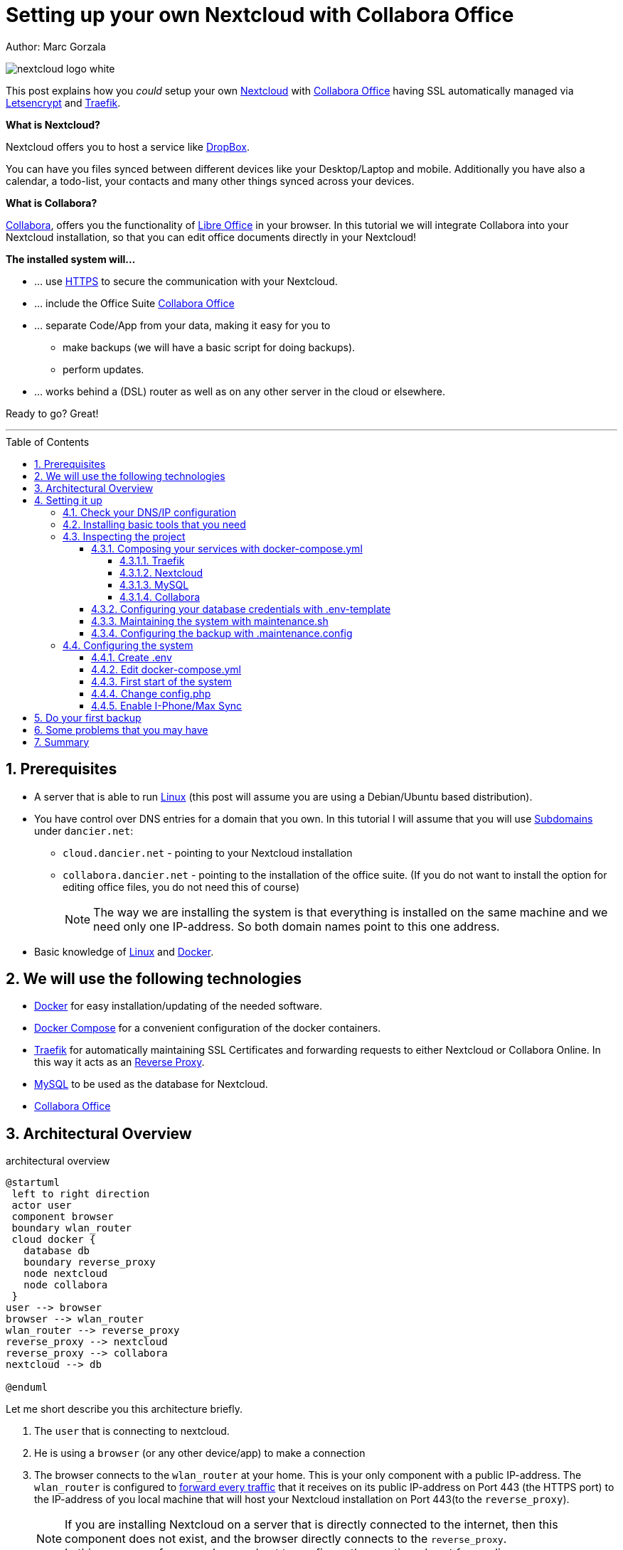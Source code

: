 = Setting up your own Nextcloud with Collabora Office
:jbake-type: page
:jbake-status: published
:jbake-date: 2020-03-21
:jbake-tags: nextcloud, traefik, docker, docker-compose, collabora, code, cloud, letsencrypt,  ssl, office, backup, ubunutu, linux
:jbake-description: How to setup you Nextcloud with docker, traefik, Collabora, office and letsencrypt
:jbake-author: Marc Gorzala
:jbake-disqus_enabled: true
:jbake-disqus_identifier: f184187c-69d1-11ea-b388-87b974545588
:idprefix:
:sectnums:
:sectnumlevels: 5

Author: Marc Gorzala

image::nextcloud-logo-white.png[align="center"]

This post explains how you _could_ setup your own link:https://nextcloud.com/[Nextcloud]
with link:https://www.collaboraoffice.com/code/[Collabora Office] having SSL automatically managed via
link:https://letsencrypt.org[Letsencrypt] and link:https://containo.us/traefik/[Traefik].


*What is Nextcloud?*

Nextcloud offers you to host a service like link:https://www.dropbox.com/[DropBox].

You can have you files synced between different devices like your Desktop/Laptop and
mobile. Additionally you have also a calendar, a todo-list, your contacts and many other things synced
across your devices.

*What is Collabora?*

link:https://www.collaboraoffice.com/code/[Collabora], offers you the functionality of link:https://www.libreoffice.org/[Libre Office]
in your browser. In this tutorial we will integrate Collabora into your Nextcloud
installation, so that you can edit office documents directly in your Nextcloud!

*The installed system will...*

* ... use link:https://de.wikipedia.org/wiki/Hypertext_Transfer_Protocol_Secure[HTTPS]
  to secure the communication with your Nextcloud.
* ... include the Office Suite  link:https://www.collaboraoffice.com/code/[Collabora Office]
* ... separate Code/App from your data, making it easy for you to
** make backups (we will have a basic script for doing backups).
** perform updates.
* ... works behind a (DSL) router as well as on any other server in the cloud
  or elsewhere.

Ready to go? Great!

---

:toc:
:toc-placement: macro
:toclevels: 4
toc::[]


== Prerequisites

* A server that is able to run link:https://www.linux.org/[Linux]
  (this post will assume you are using a Debian/Ubuntu based distribution).
* You have control over DNS entries for a domain that you own. In this tutorial I will assume that
  you will use link:https://en.wikipedia.org/wiki/Subdomain[Subdomains] under `dancier.net`:
** `cloud.dancier.net` - pointing to your Nextcloud installation
** `collabora.dancier.net` - pointing to the installation of the office suite.
  (If you do not want to install the option for editing office files, you do not need this of course)
+
NOTE: The way we are installing the system is that everything is installed on the same machine
      and we need only one IP-address. So both domain names point to this one address.


* Basic knowledge of link:https://en.wikipedia.org/wiki/Linux[Linux] and link:https://www.docker.com/[Docker].

== We will use the following technologies

* link:https://www.docker.com/[Docker] for easy installation/updating of the needed
       software.
* link:https://docs.docker.com/compose/[Docker Compose] for a convenient configuration
       of the docker containers.
* link:https://docs.traefik.io/[Traefik] for automatically maintaining SSL Certificates
       and forwarding requests to either Nextcloud or Collabora Online. In this way it acts
       as an link:https://docs.docker.com/install/linux/docker-ce/ubuntu/[Reverse Proxy].
* link:https://mysql.com/[MySQL] to be used as the database for Nextcloud.
* link:https://www.collaboraoffice.com/code/[Collabora Office]

== Architectural Overview
[[architectural-overview]]
.architectural overview
[plantuml, cloud-architecture, svg]
....
@startuml
 left to right direction
 actor user
 component browser
 boundary wlan_router
 cloud docker {
   database db
   boundary reverse_proxy
   node nextcloud
   node collabora
 }
user --> browser
browser --> wlan_router
wlan_router --> reverse_proxy
reverse_proxy --> nextcloud
reverse_proxy --> collabora
nextcloud --> db

@enduml
....

Let me short describe you this architecture briefly.

. The `user` that is connecting to nextcloud.
. He is using a `browser` (or any other device/app) to make a connection
. The browser connects to the `wlan_router` at your home. This is your
  only component with a public IP-address. The `wlan_router` is configured
  to link:https://en.wikipedia.org/wiki/Port_forwarding[forward every traffic]
  that it receives on its public IP-address on
  Port 443 (the HTTPS port) to the IP-address of you local machine that
  will host your Nextcloud installation on Port 443(to the `reverse_proxy`).
+
NOTE: If you are installing Nextcloud on a server that is directly
      connected to the internet, then this component does not exist,
      and the browser directly connects to the `reverse_proxy`. +
      In this case you of course also need not to configure the mentioned
      port forwarding.
. The `reverse_proxy` is receiving the incoming traffic. It
  will inspect the request to find out to which host it should forward the request to.
+
TIP: If you want to know how the `reverse_proxy` could do this, as the Request is
encrypted, you can read link:https://cwiki.apache.org/confluence/display/HTTPD/NameBasedSSLVHostsWithSNI[this].
(It is using link:https://en.wikipedia.org/wiki/Server_Name_Indication[SNI])
. The `nextcloud` node contains just what the name implies. The main
  program. It will store all your files locally to this.
. The `db` node is the database that is used by `nextcloud` to store everything but files
  (contacts, calendar, ...)
. `collabora` contains the office suite.

Everything that is depicted in the cloud `docker` will be installed on one (docker-)host.

== Setting it up
First of all, we will make sure traffic to our planned domains `cloud.dancier.net`
and `collabora.dancier.net` could reach our system.

=== Check your DNS/IP configuration

All incoming traffic has to reach the `reverse_proxy`. So the DNS should normally
point to the machine you are going to install the system.

TIP: In case you are installing the system on a host behind a `wlan-router`
     (as depicted in above architecture diagram)
     than you have to find out the public IP-address of the router. Use
     this IP-address to configure your DNS entries and forward all traffic
     that reaches your `wlan-router` on PORT 443 to the machine in your
     local net where you are going to install Nextcloud.
     +
     Google for <router brand/type> port forwarding how to do this.

Assuming that the public IP-address is `5.61.144.190` you should get
the following responses when invoking a `nslookup` on the domains:

[source, bash]
----
marc@marc-VirtualBox:~/programm/dancier/documentation$ nslookup cloud.dancier.net
Server:   127.0.0.53
Address:  127.0.0.53#53

Non-authoritative answer:
Name:	 cloud.dancier.net
Address: 5.61.144.190

marc@marc-VirtualBox:~/programm/dancier/documentation$ nslookup collabora.dancier.net
Server:   127.0.0.53
Address:  127.0.0.53#53

Non-authoritative answer:
Name:	 collabora.dancier.net
Address: 5.61.144.190
----

=== Installing basic tools that you need

You need the following tools on the server you are going to install Nextcloud.

 * docker
 * docker-compose
 * git
 * vim (not necessarily needed, but good to have ;-) )

You can install the tools on your own or you can download my script and
execute it with on a fresh Ubuntu-Host that should serve the Nextcloud installation.
If this script will not run on your system, it could give you hints how to install the tools.
The script is also already cloning the repository containing the docker setup for Nextcloud.
The next section will assume the script has been run successfully or at least you have
performed the equivalent steps manually.

Get the script here:

`https://raw.githubusercontent.com/gorzala/nextcloud/master/bootstrap-os.sh`

Copy this script to your server (or download it from there) and execute it.

=== Inspecting the project

Assuming you have already cloned the repository to `/root/nextcloud/`, let's inspect
the project structure:

[source, bash]
----
root@cloud:~/nextcloud# ls -la
total 48
drwxr-xr-x 4 root root 4096 Mar 20 14:28 .
drwx------ 6 root root 4096 Mar 20 14:28 ..
-rwxr-xr-x 1 root root 1113 Mar 20 14:28 bootstrap-os.sh
-rw-r--r-- 1 root root 2379 Mar 20 14:28 docker-compose.yml
-rwxr-xr-x 1 root root  119 Mar 20 14:28 .env-template
drwxr-xr-x 8 root root 4096 Mar 20 14:28 .git
-rw-r--r-- 1 root root   86 Mar 20 14:28 .gitignore
-rw-r--r-- 1 root root  305 Mar 20 14:28 .maintenance.config
-rwxr-xr-x 1 root root 3250 Mar 20 14:28 maintenance.sh
-rw-r--r-- 1 root root 5708 Mar 20 14:28 README.adoc
drwxr-xr-x 3 root root 4096 Mar 20 14:28 update
----

Brief description of the purpose of the files:

 * *bootstrap-os.sh* the script that you maybe already used to install basic tools for this project
 * *docker-compose.yml* configures all the containers that we use and how they work together
 * *.env-template* template for the config file that will hold your database credentials
 * *.git* and *.gitignore* git internals, you can ignore them
 * *.maintenance.config* configures how you will backup/update your system
 * *maintenance.sh* the script for doing a backup and update (not yet complete)
 * *README.adoc* very short explanation how to use this project
 * *update* folder that belongs to updating the system. Maybe not really needed.

Let's have a more in deep look into the files in the following sections. If you don't want to
_waste time_ understanding what you are doing and directly want to configure and start the system,
feel to skip to <<section-configuring-system>>. But I strongly recommmend that you come back to
read _and_ understand what you have configured.

==== Composing your services with docker-compose.yml
To understand what you are doing here, it is important you have some knowledge about docker-compose.

First of all, that name of the folder that contains the docker-compose file is *important*.
Docker-compose will use the name of this folder to create things like networks and others for you. If you have cloned the project like I told
you, this name is `nextcloud`.

So name of created networks and containers will start with this name. So better not change
the name of this folder.

In general, you can think of docker-compose as a way to configure different services that
should act together to fulfill a certain use case. In this case it is, having a full featured
Nextcloud installation with an office suite running.

The different services that we need to configure in this docker compose file are:

Traefik:: that acts as the reverse proxy, forwarding incoming requests to the different internal systems
Nextcloud:: that is our main component
Mysql database:: that stores all the data for and is used by the Nextcloud service
Collabora:: the service that is used to provide the office suite

So already 4 services!

Those services will communicate with each other as shown in figure 1. The service-to-service
communication happens via a private network that docker-compose will create. With this private
network, this communication between these services is shielded from the rest of the docker-host
(and with this also from the internet).

So let's see how these four services are configured:

NOTE: The compose-file is being written in link:https://yaml.org/[Yaml]-Syntax. This is becoming
      someway standard for more and more systems. So if you are not familiar with how to write
      YAML files, learning this will pay off not only for writing docker-compose files.

Let's see the basic structure of the docker-compose file:

.docker-compose.yml (schema)
[source, bash, linenumbers]
----
version: "3"
services:
  traefik:
    [...]
  nextcloud:
    [...]
  mysql:
    [...]
  collabora:
    [...]
----
line 1:: *Version* +
  Specifies that we are using version 3 of the compose file syntax. (This is not the version of
  docker-compose or docker)
line 2:: *Definition of the services* +
  Starts with the the services that we will use. Under this node all services are configured.

In the following we will have a deeper look into the configuration of each service. Some
configurations directives like naming will be explained only once and not for every service, as this
would be to verbose. However, due to this you should read through all the
parts one by one.

===== Traefik
.docker-compose.yml (Traefik part)
[source, bash, linenumbers]
----
  traefik:
    image: "traefik:v2.2"
    command:
      - "--log.level=DEBUG"
      - "--providers.docker=true"
      - "--providers.docker.exposedbydefault=false"
      - "--entrypoints.websecure.address=:443"
      - "--certificatesresolvers.mytlschallenge.acme.tlschallenge=true"
      #- "--certificatesresolvers.mytlschallenge.acme.caserver=https://acme-staging-v02.api.letsencrypt.org/directory"
      - "--certificatesresolvers.mytlschallenge.acme.email=yourmail@mail.de"
      - "--certificatesresolvers.mytlschallenge.acme.storage=/letsencrypt/acme.json"
    restart: always
    ports:
      - "443:443"
    volumes:
      - "./letsencrypt:/letsencrypt"
      - "/var/run/docker.sock:/var/run/docker.sock:ro"
----

This part configures Traefik, which is our `reverse_proxy`, that forwards all incoming
requests to the other services (see <<architectural-overview>>).

line 1:: *Name* +
         Sets the service-name to 'traefik'. As we do not specify a container name explicitly,
         docker-compose will generate this name: _nextcloud_traefik_1_. Compose will the take
         the name of the folder that contains the compose file, concatenates it with the name
         of the service and a number for that node(we will have only one noce per service, so
         this will be always 1)
line 2:: *Docker image* +
         defines which link:https://hub.docker.com/_/traefik[docker image] to get for traefik
lines 4-11:: *CLI parameters for Traefik* +
         In short: the configuration of traefik is being grouped into static configuration
         (everything that changes rarely(are we working with docker, or kubernetes,...) and
         dynamic configuration for the stuff that changes more frequently. +
         For the static configuration traefik offers three ways:
* File based configuration
* Environment variable configuration.
* _Command line parameter bases configuration_ (I choose to use this option)

line 4:: *Debug log-level* +
         This command-line parameter configured traefik to start in debug mode. This will
         increase the logging volume heavily. Use this when you have problems.
         This is commented out in this example.
line 5:: *Docker provider* +
         This will setup traefik to use the docker-plugin, the provider. Essentially this,
         makes Traefik listen to every container that is started/stopped by Docker.
         Whenever a container starts, it checks if this container is being configured to
         used with Traefik. If so, it creates a route so that incoming traffic will be
         forworded to this service/container. It will also make sure that a valid
         ssl-certifcate is being used.
line 6:: *Docker expose by default* +
         You explicitly have to enable containers to be handled by Traefik.
line 7:: *Entry points* +
         Makes Traefik creating an endpoint named 'websecure' that listens on port 443.
         Traefik will use this endpoint to handle all incoming traffic and route it to the
         respective containers (see <<architectural-overview, figure>>).
line 8-11:: *SSL-configuration* +
         Configures how Traefik should manage certificates.
line 12:: *Restart always* +
         Makes Traefik always automatically restart, in case it crashes.
line 13 - 14:: *Ports* +
         We will only expose (listing on that port on the docker-host) port 443. This is the
         default for HTTPS/SSL
line 15 - 17:: *link:https://docs.docker.com/storage/volumes/[Volumes]* +
         * The Letsencrypt volume is used to store the SSL-certificate related things'.
         * Docker link:https://en.wikipedia.org/wiki/Unix_domain_socket[socket] is someway special: +
           It enables the traefik container to connect to the mentioned socket on the docker-host.
           By connecting to this socket, Traefik is aware of all containers that are started and stopped.
           You will see later why this is important.

===== Nextcloud
.docker-compose.yml (Nextcloud part)
[source, bash, linenumbers]
----
  nextcloud:
    image: nextcloud
    environment:
      - MYSQL_DATABASE=nextcloud
      - MYSQL_USER=nextcloud
    restart: always
    volumes:
      - ./nextcloud-core:/var/www/html
      - ./nextcloud-apps:/var/www/html/custom_apps
      - ./nextcloud-data/:/var/www/html/data
      - ./nextcloud-config:/var/www/html/config
    labels:
      - "traefik.enable=true"
      - "traefik.http.routers.nextcloud.rule=Host(`cloud.dancier.net`)"
      - "traefik.http.routers.nextcloud.entrypoints=websecure"
      - "traefik.http.routers.nextcloud.tls.certresolver=mytlschallenge"
      - "traefik.http.middlewares.nextcloud.headers.customresponseheaders.Strict-Transport-Security=max-age=15552000; includeSubDomains"
    depends_on:
      - mysql
      - traefik
----
line 3-5:: *Environment* +
  We are passing two environment variables into the Nextcloud-container...
    * the database name to be used to 'nextcloud'.
    * the database username to be used also to 'nextcloud'.
lines 7 - 11:: *Volumes* +
 * nextcloud-core, this will contain the core part of nextcloud
 * nextcloud-app, this will hold your installed apps (kind of extensions of nextcloud)
 * nextcloud-data, this very likely to be the volume that has to store most.
 * nextcloud-config, this will contain the configuration files the will be read by Nextcloud

lines 12 - 17:: *Labels* +
* *traefik.enable* +
   as I told you in the description of the Traefik-Service, Traefik will be informed by every start and stop of a
   docker container. I will also be able to read the labels associated with the containers. By reading this lable,
   we tell traefik to feel responsible to this service.
* *Rule* +
   This is also read by Traefik and tells it to forward all traffic that has the HTTP-host header set to
  'cloud.dancier.net' to this service.
* *Entry point* +
   Traefik will use this named endpoint (see configuration for Traefik) to consider traffic for Nextcloud
* *Certresolver* +
   Defines which certifcate-generation strategy should be used (we configured also this in the Traefik-part)
* *Strict-Header*
  *Tried to circumvent an error message in the nextcloud backend*

lines 18 - 20:: *Depends on* +
    * Nextcloud needs to have traefik running before being started, as traefik would not be able to configure ssl when it
    starts after nextcloud
    * Nextcloud needs a running database, so we also wait until it is started.

[[mysql]]
===== MySQL
.docker-compose.yml (MySQL part)
[source, bash, linenumbers]
----
  mysql:
    image: mariadb:latest
    command: --transaction-isolation=READ-COMMITTED --binlog-format=ROW
    volumes:
      - ./nextcloud-mysql:/var/lib/mysql
    environment:
      - MYSQL_ROOT_PASSWORD
      - MYSQL_PASSWORD
      - MYSQL_DATABASE=nextcloud
      - MYSQL_USER=nextcloud
----
line 3:: *CLI-Parameter* +
 * link:https://dev.mysql.com/doc/refman/8.0/en/innodb-transaction-isolation-levels.html[Database Transaktion level]
    set to `READ_COMIITTED`
 * link:https://mariadb.com/kb/en/binary-log/[Binlog] set to row

+
This is prescribed in link:https://docs.nextcloud.com/server/latest/admin_manual/configuration_database/linux_database_configuration.html[Nextcloud-Admin-Configuration]

lines 6 - 10:: *Environment* +
You, should notice that we configure four environment variables here.
Two of them already with a concrete value
 * MYSQL_DATABASE=nextcloud
 * MYSQL_USER=nextcloud
+
This, configures MYSQL to create a database named 'nextcloud' with a user of the same name, that has
all rights on the database 'nextcloud'.
The creation of the database happens only it does not already exist.
The corresponding passwords are taken from the next two environment variables.
 * MYSQL_ROOT_PASSWORD
 * MYSQL_PASSWORD
+
They do not have any values. In such a case docker, compose will take them from a file named `.env` in the
current directory (this could also be overwritten by CLI parameters when invoking docker-compose, but in
our case we do not care).
In the configuration part, I will tell you how to set up this file.

===== Collabora
.docker-compose.yml (Collabora part)
[source, bash, linenumbers]
----
  collabora:
    image: collabora/code
    restart: always
    environment:
      - domain=cloud\\.dancier\\.net
      - DONT_GEN_SSL_CERT=YES
      - extra_params=--o:ssl.enable=false --o:ssl.termination=true
    depends_on:
      - traefik
    cap_add:
      - MKNOD
    labels:
      - "traefik.enable=true"
      - "traefik.http.routers.collabora.rule=Host(`collabora.dancier.net`)"
      - "traefik.http.routers.collabora.entrypoints=websecure"
      - "traefik.http.routers.collabora.tls.certresolver=mytlschallenge"
----
lines 4 - 6:: *Environment* +
              * *domain*, the DNS name of the Nextcloud installation
              * *DONT_GEN_SSL_CERT*, SSL certifcate management is handeled by Traefik
              * *extra_params*
              ** as Traefik will terminate SSL (only HTTP reaches this
                 service, not HTTPS), we disable ssl here
              ** we indicate, that SSL was used, but terminated (likely
                 used for link generation, i guess)

+
see link:https://www.collaboraoffice.com/code/docker/[this page] on Collabora Onlline for more help.
lines 9:: *Depends on* +
 ...Traefik for SSL-management.

lines 9-10:: *Adding capablities* +
 MKNOD enables the collabora container to create devices nodes. This could be dangerous (link:https://systemadminspro.com/docker-container-breakout/[link])
 Do we really need this. The Nextcloud documentation comes with examples, containing this
 directive, collabora comes without it. I will try in the future to run without it.
 If you successfully run collabora without this being set, please use the comments to tell me.


[[database-config]]
====  Configuring your database credentials with .env-template
As mentioned in the <<mysql, mysql-part of the docker-compose>> we are configuring the
passwords to be used for the database in an `.env` file. This is the template.
[source, bash, linenumbers]

----
MYSQL_ROOT_PASSWORD=<your-my-sql-root-passwort>
MYSQL_PASSWORD=<the password for accessing the database for nextcloud>
----
We will change this in the <<section-configuring-system, configuration section>>.

==== Maintaining the system with maintenance.sh
This script should cover all maintenance tasks for you while operating
your Nextcloud installation.

Currently, only a simple backup functionality is being implemented. You should
do a backup especially before every update.

We will explain the usage of this script after we had configured it.

==== Configuring the backup with .maintenance.config

This is used by the maintenance script and contains mostly variables for the backup.
We will configure this later.
[source, bash, linenumbers]
----
BASE_FOLDER=/home/marc/programm/nextcloud
NEXTCLOUD_DATA_FOLDER=/mnt/nextcloud-data
LETSENCRYPT=letsencrypt
NEXTCLOUD_APPS=nextcloud-apps
NEXTCLOUD_CONFIG=nextcloud-config
NEXTCLOUD_CORE=nextcloud-core
NEXTCLOUD_MYSQL=nextcloud-mysql

BACKUP_FOLDER=/media/marc/0519a4be-d9ce-4725-81f3-a26d9e577d13/backup
----

[[section-configuring-system]]
=== Configuring the system

Now you should have at least a brief understanding, about the important files.
You also have made sure that the DNS names point to the correct IP-address.

Now we will change some of the files, adapting them to your requirement
and are ready to go.

==== Create .env
You see in the root-directory of the project a file called `.env-template`. As the
name implies, this is only a template. Let's create the file that we will use from it.

[source, bash]
----
root@cloud:~/nextcloud# cp .env-template .env
----

Now edit the file (I would suggest to use vim) and provide the password you want
the mysql-database should use. One is the root password for the db and the other one is
the password for the user 'nextcloud' that is being used by Nextcloud to connect to the
database.

==== Edit docker-compose.yml
Traefik::
You have to edit the email-address for the certificate-generation process.
You can leave the rest as it is. The certifcates will be stored than relativ to the project
in a folder 'letsencrypt'. The folder will be created by docker-compose, if it does not exists.
Nothing do to for you.

Nextcloud::
Just, update the rule entry that it checks for your hostname.

You can leave the rest. All volumes are again relativ to the project root.
Mysql::
Nothing to do here for you.

Collabora::
Only change here the rule for traefik that it matches your domain-name for collabora.

==== First start of the system
Now everything should be find, to first start the system!

[source, bash]
----
# in the project folder
cd /root/nextcloud
docker-compose up
----
This first run will take some time. At an essence the following time consuming things happen:
* all docker image will be downloaded from docker (we have 4 services, so this is not few data)
* the ssl certifcates will be created

You may have realized that the docker-compose command does not return to your terminal. If you
want to stop docker, than you have to type `CTRL`+`C`.

Later we will start docker compose in the background. But for now this is more convenient.

When you do not see any progress on the console, that you can safely assume that everything has
been downloaded and the SSL-certificates are in place.

Not open a browser and open `https://cloud.dancier.net` to intialize Nextcloud.
You should see something like:

image::nextcloud-first-start.png[align="center"]

1. Provide in username, the username that you plan to login to Nextcloud as an normal user (although you will also have admin access as this is the first user)
1. Provide in Password, the password for this user
1. click on storage an database to open the corresponding dialog
1. select MySQL/MariaDB as the database
1. do not change the data folder
1. Provide as database user 'nextcloud'
1. Provide as database password, the password from the `.env` file
1. Provide as database name 'nextcloud'
1. instead of localhost, type 'mysql'. This is the hostname, that the Nextcloud service should use as the database.
 Docker Compose will create a network for all the servives in the compose file where each service get's resolved by it's service name. Elegant, or?
1. *deselect* install recommended apps, as we will not use OnlyOffice. We will use collabora office
1. Now click on finish

Unfortunately you will end up in an error page. The reason is, that he default config, will redirect you to
the http version. As we do not have an not encrypted version, this will end up in nothing, which is an error page ;-)

In the next section you we will get rid of this.

==== Change config.php

You can stop the running docker-compose setup by typing `CTRL` + `C`.
if you check which directories does now exist, than you will see that docker compose has created one for each volume
that we have configured.

edit the file `./nextcloud-config/config.php`

make sure the following keys exist one time and have the following values (and use your brain to use your hostnames ;-)

[source, bash]
----
'overwritehost' => 'cloud.dancier.net',
'overwriteprotocol' => 'https',
'overwrite.cli.url' => 'https://cloud.dancier.net',
----

Now if you open again `https://cloud.dancier.net` (really use the https) than you should be able to login!

==== Enable I-Phone/Max Sync
Now I will show you that the default installation has still some minor quirks. I will show you how to
identifiy them first, and second how to fix one of them.

So, while being logged into the web frontend, open the settings dialog in the top right corner of the window:

image::nextcloud-open-settings.png[align="center"]

Then open in the administration overview one the left side of the window:

image::nextcloud-administration-overview.png[align="center"]

This will make Nextcloud checking the installation for known configuration problems.

for apple support

in nextcloud core.htaccess

RewriteRule ^\.well-known/host-meta https://%{HTTP_HOST}/public.php?service=host-meta [QSA,L]
RewriteRule ^\.well-known/host-meta\.json https://%{HTTP_HOST}/public.php?service=host-meta-json [QSA,L]
RewriteRule ^\.well-known/webfinger https://%{HTTP_HOST}/public.php?service=webfinger [QSA,L]
RewriteRule ^\.well-known/nodeinfo https://%{HTTP_HOST}/public.php?service=nodeinfo [QSA,L]
RewriteRule ^\.well-known/carddav https://%{HTTP_HOST}/remote.php/dav/ [R=301,L]
RewriteRule ^\.well-known/caldav https://%{HTTP_HOST}/remote.php/dav/ [R=301,L]

== Do your first backup

== Some problems that you may have

https://github.com/jowave/vcard2to3

2.1 3.1


== Summary
If you like this How two, link me, show it in the comments! Also, use the comments in case
of questions.

Let's summarize what he have achieved:

* We have an own Nextcloud installation running
* Everything is reachable via valid SSL certificates
* We can sync with Desktops running Windows/Mac and Linux
* We can also sync with mobiles running Android/Mac
* We have an office suite, that enable us to work wherever we are
* We can also easily work together on the very same document at the very same time!

*I hope you like this tutorial and recommend it!*
